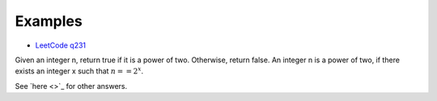 Examples
========

- `LeetCode q231 <https://leetcode.com/problems/power-of-two/submissions/>`_

Given an integer n, return true if it is a power of two. Otherwise, return false.
An integer n is a power of two, if there exists an integer x such that
:math:`n == 2^x`.

.. 36 ms, faster than 20.31%, Memory Usage: 14 MB, less than 95.80%

.. code-block: python

    def isPowerOfTwo(self, n: int) -> bool:
        if n <= 0:
            return False

        for i in range(32):
            if n & 1:
                n >>= 1
                if n > 0:
                    return False
                else:
                    return True
            else:
                n >>= 1
..

See `here <>`_
for other answers.
